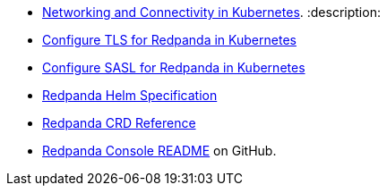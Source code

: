 * xref:manage:kubernetes:networking:networking-and-connectivity.adoc[Networking and Connectivity in Kubernetes].
:description: 
* xref:manage:kubernetes:security:kubernetes-tls.adoc[Configure TLS for Redpanda in Kubernetes]
* xref:manage:kubernetes:security:sasl-kubernetes.adoc[Configure SASL for Redpanda in Kubernetes]
* xref:reference:redpanda-helm-spec.adoc[Redpanda Helm Specification]
* xref:reference:crd.adoc[Redpanda CRD Reference]
* https://github.com/redpanda-data/console[Redpanda Console README] on GitHub.
